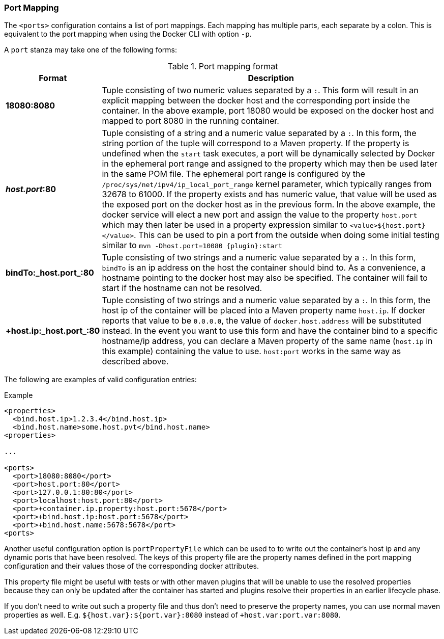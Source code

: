 
[[start-port-mapping]]
=== Port Mapping

The `<ports>` configuration contains a list of port mappings. Each mapping has multiple parts, each separate by a colon. This is equivalent to the port mapping when using the Docker CLI with option `-p`.

A `port` stanza may take one of the following forms:

.Port mapping format
[cols="1,5"]
|===
| Format | Description

| *18080:8080*
| Tuple consisting of two numeric values separated by a `:`. This form will result in an explicit mapping between the docker host and the corresponding port inside the container. In the above example, port 18080 would be exposed on the docker host and mapped to port 8080 in the running container.

| *_host.port_:80*
| Tuple consisting of a string and a numeric value separated by a `:`. In this form, the string portion of the tuple will correspond to a Maven property. If the property is undefined when the `start` task executes, a port will be dynamically selected by Docker in the ephemeral port range and assigned to the property which may then be used later in the same POM file. The ephemeral port range is configured by the `/proc/sys/net/ipv4/ip_local_port_range` kernel parameter, which typically ranges from 32678 to 61000.  If the property exists and has numeric value, that value will be used as the exposed port on the docker host as in the previous form. In the above example, the docker service will elect a new port and assign the value to the property `host.port` which may then later be used in a property expression similar to `<value>${host.port}</value>`. This can be used to pin a port from the outside when doing some initial testing similar to `mvn -Dhost.port=10080 {plugin}:start`

| *bindTo:_host.port_:80*
| Tuple consisting of two strings and a numeric value separated by a `:`. In this form, `bindTo` is an ip address on the host the container should bind to. As a convenience, a hostname pointing to the docker host may also be specified. The container will fail to start if the hostname can not be resolved.

| *+host.ip:_host.port_:80*
| Tuple consisting of two strings and a numeric value separated by a `:`. In this form, the host ip of the container will be placed into a Maven property name `host.ip`. If docker reports that value to be `0.0.0.0`, the value of `docker.host.address` will be substituted instead. In the event you want to use this form and have the container bind to a specific hostname/ip address, you can declare a Maven property of the same name (`host.ip` in this example) containing the value to use. `host:port` works in the same way as described above.
|===

The following are examples of valid configuration entries:

.Example
[source,xml]
----
<properties>
  <bind.host.ip>1.2.3.4</bind.host.ip>
  <bind.host.name>some.host.pvt</bind.host.name>
<properties>

...

<ports>
  <port>18080:8080</port>
  <port>host.port:80</port>
  <port>127.0.0.1:80:80</port>
  <port>localhost:host.port:80</port>
  <port>+container.ip.property:host.port:5678</port>
  <port>+bind.host.ip:host.port:5678</port>
  <port>+bind.host.name:5678:5678</port>
<ports>
----

Another useful configuration option is `portPropertyFile` which can be used to to write out the container's host ip and any dynamic ports that have been resolved. The keys of this property file are the property names defined in the port mapping configuration and their values those of the corresponding docker attributes.

This property file might be useful with tests or with other maven plugins that will be unable to use the resolved properties because they can only be updated after the container has started and plugins resolve their properties in an earlier lifecycle phase.

If you don't need to write out such a property file and thus don't need to preserve the property names, you can use normal maven properties as well. E.g. `${host.var}:${port.var}:8080` instead of
`+host.var:port.var:8080`.

